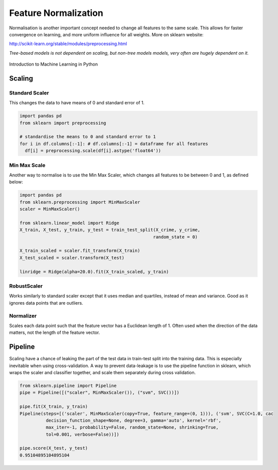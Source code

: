 Feature Normalization
=======================
Normalisation is another important concept needed to change all features to the same scale.
This allows for faster convergence on learning, and more uniform influence for all weights.
More on sklearn website:

http://scikit-learn.org/stable/modules/preprocessing.html

`Tree-based models is not dependent on scaling, but non-tree models models,
very often are hugely dependent on it.`

.. figure:: images/scaling.png
    :width: 650px
    :align: center

    Introduction to Machine Learning in Python

Scaling
-------
Standard Scaler
****************
This changes the data to have means of 0 and standard error of 1.

.. code:: python

  import pandas pd
  from sklearn import preprocessing

  # standardise the means to 0 and standard error to 1
  for i in df.columns[:-1]: # df.columns[:-1] = dataframe for all features
    df[i] = preprocessing.scale(df[i].astype('float64'))


Min Max Scale
**************
Another way to normalise is to use the Min Max Scaler, 
which changes all features to be between 0 and 1, as defined below:

.. figure:: images/minmaxscaler.png

.. code:: python

  import pandas pd
  from sklearn.preprocessing import MinMaxScaler
  scaler = MinMaxScaler()

  from sklearn.linear_model import Ridge
  X_train, X_test, y_train, y_test = train_test_split(X_crime, y_crime,
                                                     random_state = 0)

  X_train_scaled = scaler.fit_transform(X_train)
  X_test_scaled = scaler.transform(X_test)

  linridge = Ridge(alpha=20.0).fit(X_train_scaled, y_train)

RobustScaler
************
Works similarly to standard scaler except that it uses median and quartiles, instead of mean and variance.
Good as it ignores data points that are outliers.

Normalizer
***********
Scales each data point such that the feature vector has a Euclidean length of 1.
Often used when the direction of the data matters, not the length of the feature vector.

Pipeline
---------
Scaling have a chance of leaking the part of the test data in train-test split into the training data.
This is especially inevitable when using cross-validation.
A way to prevent data-leakage is to use the pipeline function in sklearn, which wraps the scaler and classifier together,
and scale them separately during cross validation.

.. code:: python

  from sklearn.pipeline import Pipeline
  pipe = Pipeline([("scaler", MinMaxScaler()), ("svm", SVC())])

  pipe.fit(X_train, y_train)
  Pipeline(steps=[('scaler', MinMaxScaler(copy=True, feature_range=(0, 1))), ('svm', SVC(C=1.0, cac
            decision_function_shape=None, degree=3, gamma='auto', kernel='rbf',
            max_iter=-1, probability=False, random_state=None, shrinking=True,
            tol=0.001, verbose=False))])

  pipe.score(X_test, y_test)
  0.95104895104895104
